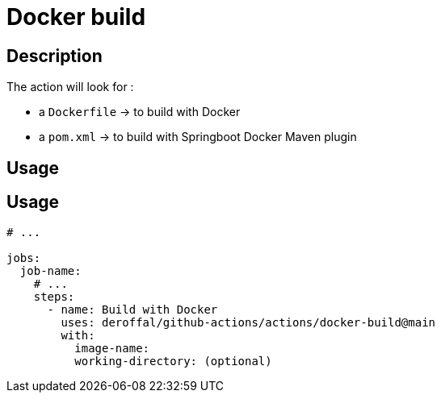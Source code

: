 = Docker build

== Description

The action will look for :

* a `Dockerfile` -> to build with Docker
* a `pom.xml` -> to build with Springboot Docker Maven plugin

== Usage

== Usage

[source,yaml]
----

# ...

jobs:
  job-name:
    # ...
    steps:
      - name: Build with Docker
        uses: deroffal/github-actions/actions/docker-build@main
        with:
          image-name:
          working-directory: (optional)
----

